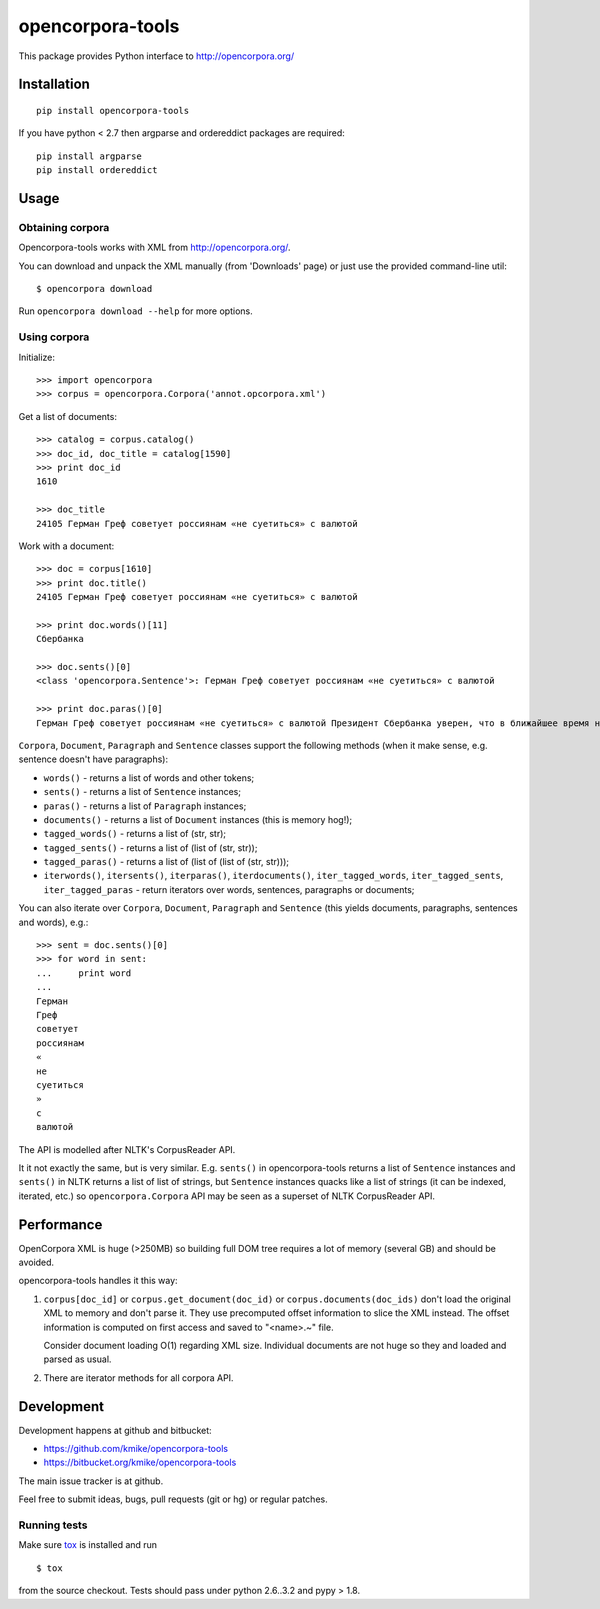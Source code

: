 =================
opencorpora-tools
=================

This package provides Python interface to http://opencorpora.org/

Installation
============

::

    pip install opencorpora-tools

If you have python < 2.7 then argparse and ordereddict packages are required::

    pip install argparse
    pip install ordereddict

Usage
=====

Obtaining corpora
-----------------

Opencorpora-tools works with XML from http://opencorpora.org/.

You can download and unpack the XML manually (from 'Downloads' page) or
just use the provided command-line util::

    $ opencorpora download

Run ``opencorpora download --help`` for more options.

Using corpora
-------------

Initialize::

    >>> import opencorpora
    >>> corpus = opencorpora.Corpora('annot.opcorpora.xml')

Get a list of documents::

    >>> catalog = corpus.catalog()
    >>> doc_id, doc_title = catalog[1590]
    >>> print doc_id
    1610

    >>> doc_title
    24105 Герман Греф советует россиянам «не суетиться» с валютой

Work with a document::

    >>> doc = corpus[1610]
    >>> print doc.title()
    24105 Герман Греф советует россиянам «не суетиться» с валютой

    >>> print doc.words()[11]
    Сбербанка

    >>> doc.sents()[0]
    <class 'opencorpora.Sentence'>: Герман Греф советует россиянам «не суетиться» с валютой

    >>> print doc.paras()[0]
    Герман Греф советует россиянам «не суетиться» с валютой Президент Сбербанка уверен, что в ближайшее время на валютных рынках сохранится высокая волатильность и «шараханье».



``Corpora``, ``Document``, ``Paragraph`` and ``Sentence`` classes support
the following methods (when it make sense, e.g. sentence doesn't have paragraphs):

* ``words()`` - returns a list of words and other tokens;
* ``sents()`` - returns a list of ``Sentence`` instances;
* ``paras()`` - returns a list of ``Paragraph`` instances;
* ``documents()`` - returns a list of ``Document`` instances (this is memory hog!);
* ``tagged_words()`` - returns a list of (str, str);
* ``tagged_sents()`` - returns a list of (list of (str, str));
* ``tagged_paras()`` - returns a list of (list of (list of (str, str)));
* ``iterwords()``, ``itersents()``, ``iterparas()``, ``iterdocuments()``,
  ``iter_tagged_words``, ``iter_tagged_sents``, ``iter_tagged_paras`` - return
  iterators over words, sentences, paragraphs or documents;

You can also iterate over ``Corpora``, ``Document``, ``Paragraph`` and ``Sentence``
(this yields documents, paragraphs, sentences and words), e.g.::

    >>> sent = doc.sents()[0]
    >>> for word in sent:
    ...     print word
    ...
    Герман
    Греф
    советует
    россиянам
    «
    не
    суетиться
    »
    с
    валютой


The API is modelled after NLTK's CorpusReader API.

It it not exactly the same, but is very similar. E.g. ``sents()`` in
opencorpora-tools returns a list of ``Sentence`` instances and ``sents()``
in NLTK returns a list of list of strings, but ``Sentence`` instances quacks
like a list of strings (it can be indexed, iterated, etc.) so
``opencorpora.Corpora`` API may be seen as a superset of NLTK CorpusReader API.


Performance
===========

OpenCorpora XML is huge (>250MB) so building full DOM tree requires
a lot of memory (several GB) and should be avoided.

opencorpora-tools handles it this way:

1. ``corpus[doc_id]`` or ``corpus.get_document(doc_id)`` or
   ``corpus.documents(doc_ids)`` don't load the original
   XML to memory and don't parse it. They use precomputed offset
   information to slice the XML instead. The offset information is computed
   on first access and saved to "<name>.~" file.

   Consider document loading O(1) regarding XML size. Individual documents
   are not huge so they and loaded and parsed as usual.

2. There are iterator methods for all corpora API.


Development
===========

Development happens at github and bitbucket:

* https://github.com/kmike/opencorpora-tools
* https://bitbucket.org/kmike/opencorpora-tools

The main issue tracker is at github.

Feel free to submit ideas, bugs, pull requests (git or hg) or regular patches.

Running tests
-------------

Make sure `tox <http://tox.testrun.org>`_ is installed and run

::

    $ tox

from the source checkout. Tests should pass under python 2.6..3.2 and pypy > 1.8.